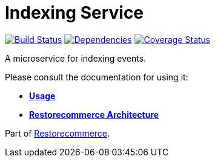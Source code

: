 = Indexing Service

https://github.com/restorecommerce/indexing-srv/actions/workflows/build.yaml[image:https://img.shields.io/github/actions/workflow/status/restorecommerce/indexing-srv/build.yaml?style=flat-square[Build Status]]
https://depfu.com/repos/github/restorecommerce/indexing-srv?branch=master[image:https://img.shields.io/depfu/dependencies/github/restorecommerce/indexing-srv?style=flat-square[Dependencies]]
https://coveralls.io/github/restorecommerce/indexing-srv?branch=master[image:https://img.shields.io/coveralls/github/restorecommerce/indexing-srv/master.svg?style=flat-square[Coverage Status]]

A microservice for indexing events.

Please consult the documentation for using it:

- *link:https://docs.restorecommerce.io/indexing-srv/index.html[Usage]*
- *link:https://docs.restorecommerce.io/architecture/index.html[Restorecommerce Architecture]*

Part of link:https://github.com/restorecommerce[Restorecommerce].
